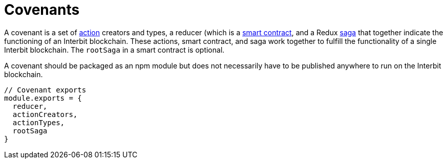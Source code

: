 = Covenants

A covenant is a set of link:action.adoc[action] creators and types, a
reducer (which is a link:smart_contracts.adoc[smart contract], and a
Redux link:sagas.adoc[saga] that together indicate the functioning of an
Interbit blockchain. These actions, smart contract, and saga work
together to fulfill the functionality of a single Interbit blockchain.
The `rootSaga` in a smart contract is optional.

A covenant should be packaged as an npm module but does not necessarily
have to be published anywhere to run on the Interbit blockchain.

[source,js]
----
// Covenant exports
module.exports = {
  reducer,
  actionCreators,
  actionTypes,
  rootSaga
}
----
